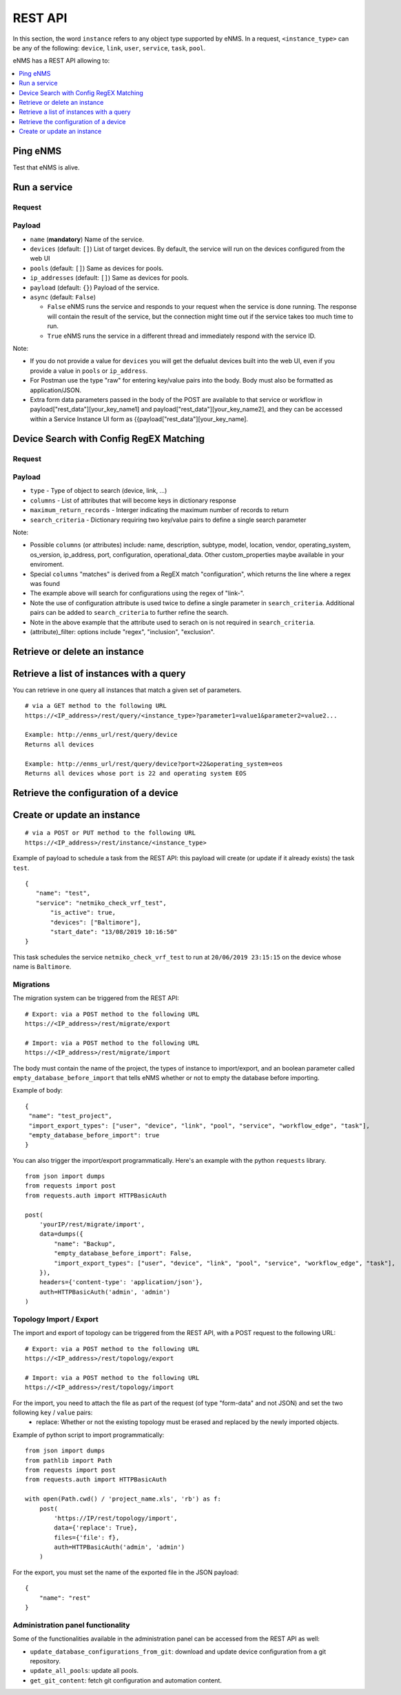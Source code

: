========
REST API
========

In this section, the word ``instance`` refers to any object type supported by eNMS. In a request,
``<instance_type>`` can be any of the following: ``device``, ``link``, ``user``, ``service``, ``task``, ``pool``.

eNMS has a REST API allowing to:

.. contents::
  :local:
  :depth: 1

Ping eNMS
---------

Test that eNMS is alive.

.. code-block:: python
  :caption: GET Request

  /rest/is_alive

.. code-block:: python
  :caption: Response

  {
      "name": 153558346480170,
      "cluster_id": true,
  }

Run a service
-------------

Request
*******

.. code-block:: python
  :caption: **POST** Request

  /rest/run_service

Payload
*******

- ``name`` (**mandatory**) Name of the service.
- ``devices`` (default: ``[]``) List of target devices. By default, the service will run on the devices configured from the web UI
- ``pools`` (default: ``[]``) Same as devices for pools.
- ``ip_addresses`` (default: ``[]``) Same as devices for pools.
- ``payload`` (default: ``{}``) Payload of the service.
- ``async`` (default: ``False``)

  - ``False`` eNMS runs the service and responds to your request when the service is done running.
    The response will contain the result of the service, but the connection might time out
    if the service takes too much time to run.
  - ``True`` eNMS runs the service in a different thread and immediately respond with the service ID.

.. code-block:: python
  :caption: Example

  {
    "name": "my_service_or_workflow",
    "devices": ["Washington"],
    "pools": ["Pool1", "Pool2"],
    "ip_addresses": ["127.0.0.1"],
    "async": True,
    "payload": {"aid": "1-2-3", "user_identified_key": "user_identified_value"}
  }

Note:

- If you do not provide a value for ``devices`` you will get the defualut devices built into the web UI, even if you provide a value in ``pools`` or ``ip_address``.
- For Postman use the type "raw" for entering key/value pairs into the body. Body must also be formatted as application/JSON.
- Extra form data parameters passed in the body of the POST are available to that service or workflow in payload["rest_data"][your_key_name1] and payload["rest_data"][your_key_name2], and they can be accessed within a Service Instance UI form as {{payload["rest_data"][your_key_name].

Device Search with Config RegEX Matching
-------------------------------------------

Request
*******

.. code-block:: python
  :caption: **POST** Request

  /rest/search

Payload
*******

- ``type`` - Type of object to search (device, link, ...)
- ``columns`` - List of attributes that will become keys in dictionary response
- ``maximum_return_records`` - Interger indicating the maximum number of records to return
- ``search_criteria`` - Dictionary requiring two key/value pairs to define a single search parameter

.. code-block:: python
  :caption: Example

  {
    "type": device,
    "columns": ["name", "matches", "ip_address"],
    "maximum_return_records": 3,
    "search_criteria": {"configuration_filter": "regex", "configuration": "link-"}
  }


Note:

- Possible ``columns`` (or attributes) include: name, description, subtype, model, location, vendor, operating_system, os_version, ip_address, port, configuration, operational_data. Other custom_properties maybe available in your enviroment.
- Special ``columns``  "matches" is derived from a RegEX match "configuration", which returns the line where a regex was found
- The example above will search for configurations using the regex of "link-".
- Note the use of configuration attribute is used twice to define a single parameter in ``search_criteria``. Additional pairs can be added to ``search_criteria`` to further refine the search.
- Note in the above example that the attribute used to serach on is not required in ``search_criteria``.
- (attribute)_filter: options include "regex", "inclusion", "exclusion".


Retrieve or delete an instance
------------------------------

.. code-block:: python
  :caption: **GET** or **DELETE** Request

  /rest/instance/<instance_type>/<instance_name>

Retrieve a list of instances with a query
-----------------------------------------

You can retrieve in one query all instances that match a given set of parameters.

::

 # via a GET method to the following URL
 https://<IP_address>/rest/query/<instance_type>?parameter1=value1&parameter2=value2...

 Example: http://enms_url/rest/query/device
 Returns all devices

 Example: http://enms_url/rest/query/device?port=22&operating_system=eos
 Returns all devices whose port is 22 and operating system EOS



Retrieve the configuration of a device
--------------------------------------

.. code-block:: python
  :caption: GET Request

  /rest/configuration/<device_name>

Create or update an instance
----------------------------

::

 # via a POST or PUT method to the following URL
 https://<IP_address>/rest/instance/<instance_type>

Example of payload to schedule a task from the REST API: this payload will create (or update if it already exists) the task ``test``.

::

 {
    "name": "test",
    "service": "netmiko_check_vrf_test",
	"is_active": true,
	"devices": ["Baltimore"],
	"start_date": "13/08/2019 10:16:50"
 }

This task schedules the service ``netmiko_check_vrf_test`` to run at ``20/06/2019 23:15:15`` on the device whose name is ``Baltimore``.

Migrations
**********

The migration system can be triggered from the REST API:

::

 # Export: via a POST method to the following URL
 https://<IP_address>/rest/migrate/export

 # Import: via a POST method to the following URL
 https://<IP_address>/rest/migrate/import

The body must contain the name of the project, the types of instance to import/export, and an boolean parameter called ``empty_database_before_import`` that tells eNMS whether or not to empty the database before importing.

Example of body:

::

 {
  "name": "test_project",
  "import_export_types": ["user", "device", "link", "pool", "service", "workflow_edge", "task"],
  "empty_database_before_import": true
 }

You can also trigger the import/export programmatically. Here's an example with the python ``requests`` library.

::

 from json import dumps
 from requests import post
 from requests.auth import HTTPBasicAuth

 post(
     'yourIP/rest/migrate/import',
     data=dumps({
         "name": "Backup",
         "empty_database_before_import": False,
         "import_export_types": ["user", "device", "link", "pool", "service", "workflow_edge", "task"],
     }),
     headers={'content-type': 'application/json'},
     auth=HTTPBasicAuth('admin', 'admin')
 )

Topology Import / Export
************************

The import and export of topology can be triggered from the REST API, with a POST request to the following URL:

::

 # Export: via a POST method to the following URL
 https://<IP_address>/rest/topology/export

 # Import: via a POST method to the following URL
 https://<IP_address>/rest/topology/import

For the import, you need to attach the file as part of the request (of type "form-data" and not JSON) and set the two following ``key`` / ``value`` pairs:
 - replace: Whether or not the existing topology must be erased and replaced by the newly imported objects.

Example of python script to import programmatically:

::

 from json import dumps
 from pathlib import Path
 from requests import post
 from requests.auth import HTTPBasicAuth

 with open(Path.cwd() / 'project_name.xls', 'rb') as f:
     post(
         'https://IP/rest/topology/import',
         data={'replace': True},
         files={'file': f},
         auth=HTTPBasicAuth('admin', 'admin')
     )

For the export, you must set the name of the exported file in the JSON payload:

::

 {
     "name": "rest"
 }

Administration panel functionality
**********************************

Some of the functionalities available in the administration panel can be accessed from the REST API as well:

- ``update_database_configurations_from_git``: download and update device configuration from a git repository.
- ``update_all_pools``: update all pools.
- ``get_git_content``: fetch git configuration and automation content.
